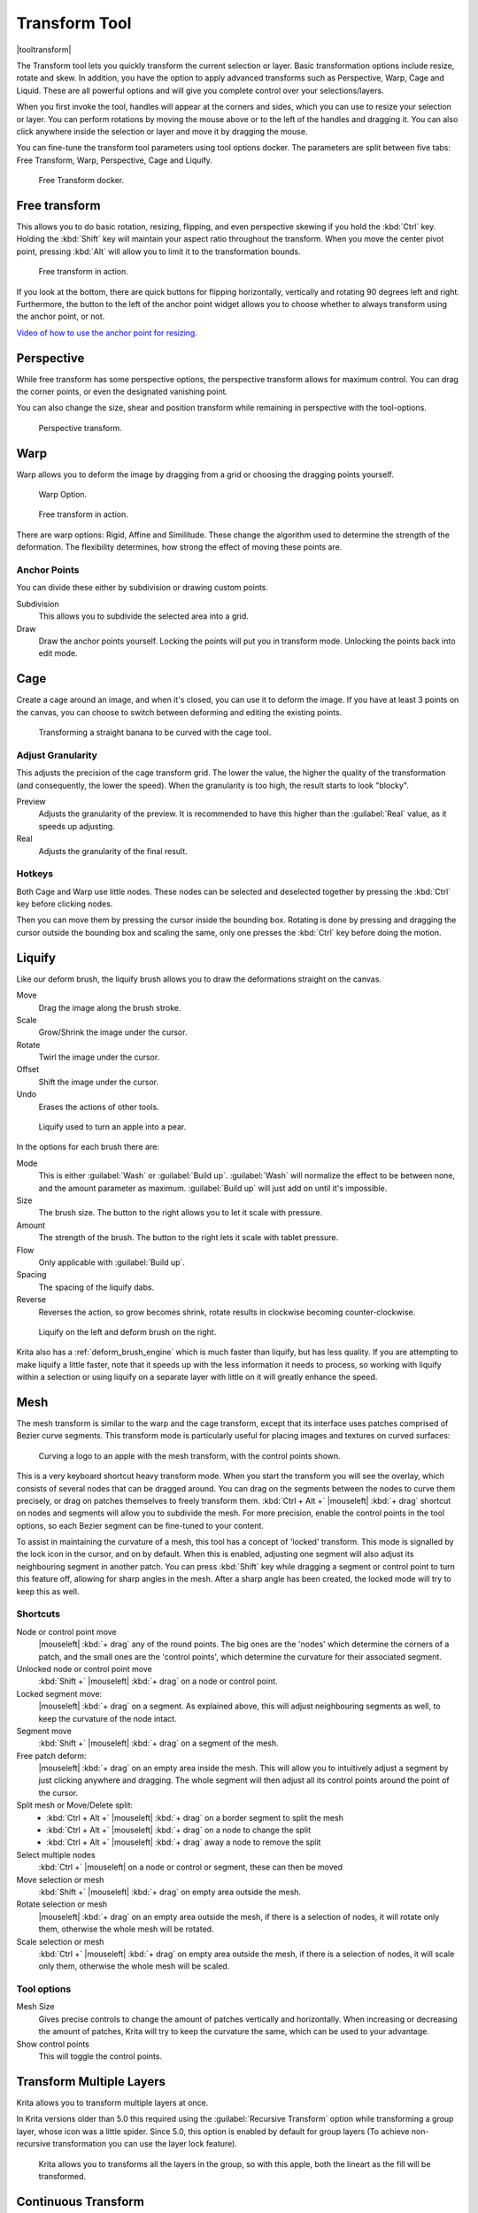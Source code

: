 .. meta::
   :description:
        Krita's transform tool reference.

.. metadata-placeholder

   :authors: - Wolthera van Hövell tot Westerflier <griffinvalley@gmail.com>
             - Scott Petrovic
             - Micheal Abrahams
             - Raghavendra Kamath
   :license: GNU free documentation license 1.3 or later.

.. index:: Tools, Transform, Liquefy, Liquify, Warp, Mesh, Cage
.. _transform_tool:

==============
Transform Tool
==============

|tooltransform|

The Transform tool lets you quickly transform the current selection or layer. Basic transformation options include resize, rotate and skew. In addition, you have the option to apply advanced transforms such as Perspective, Warp, Cage and Liquid. These are all powerful options and will give you complete control over your selections/layers.  

When you first invoke the tool,  handles will appear at the corners and sides, which you can use to resize your selection or layer. You can perform rotations by moving the mouse above or to the left of the handles and dragging it. You can also click anywhere inside the selection or layer and move it by dragging the mouse.

You can fine-tune the transform tool parameters using tool options docker. The parameters are split between five tabs: Free Transform, Warp, Perspective, Cage and Liquify.

.. figure:: /images/tools/Transform_Tool_Options.png

   Free Transform docker.

Free transform
--------------

This allows you to do basic rotation, resizing, flipping, and even perspective skewing if you hold the :kbd:`Ctrl` key. Holding the :kbd:`Shift` key will maintain your aspect ratio throughout the transform.
When you move the center pivot point, pressing :kbd:`Alt` will allow you to limit it to the transformation bounds.

.. figure:: /images/tools/Krita_transforms_free.png 

   Free transform in action. 

If you look at the bottom, there are quick buttons for flipping horizontally, vertically and rotating 90 degrees left and right. Furthermore, the button to the left of the anchor point widget allows you to choose whether to always transform using the anchor point, or not.

`Video of how to use the anchor point for resizing. <https://www.youtube.com/watch?v=grzccBVd0O8>`_

Perspective
-----------

While free transform has some perspective options, the perspective transform allows for maximum control. You can drag the corner points, or even the designated vanishing point.

You can also change the size, shear and position transform while remaining in perspective with the tool-options.

.. figure:: /images/tools/Krita_transforms_perspective.png 

   Perspective transform.

Warp
----

Warp allows you to deform the image by dragging from a grid or choosing the dragging points yourself.

.. figure:: /images/tools/Transform_Tool_Options_Warp.png

   Warp Option.

.. figure:: /images/tools/Krita_transforms_warp.png 

   Free transform in action.

There are warp options: Rigid, Affine and Similitude. These change the algorithm used to determine the strength of the deformation. The flexibility determines, how strong the effect of moving these points are.

Anchor Points
~~~~~~~~~~~~~

You can divide these either by subdivision or drawing custom points.

Subdivision
    This allows you to subdivide the selected area into a grid.
Draw
    Draw the anchor points yourself. Locking the points will put you in transform mode. Unlocking the points back into edit mode.

Cage
----

Create a cage around an image, and when it's closed, you can use it to deform the image. If you have at least 3 points on the canvas, you can choose to switch between deforming and editing the existing points. 

.. figure:: /images/tools/Krita_transforms_cage.png 

    Transforming a straight banana to be curved with the cage tool.

Adjust Granularity
~~~~~~~~~~~~~~~~~~

.. versionadded:: 4.2

This adjusts the precision of the cage transform grid. The lower the value, the higher the quality of the transformation (and consequently, the lower the speed). When the granularity is too high, the result starts to look "blocky".

Preview
    Adjusts the granularity of the preview. It is recommended to have this higher than the :guilabel:`Real` value, as it speeds up adjusting.
Real
    Adjusts the granularity of the final result.

Hotkeys
~~~~~~~

Both Cage and Warp use little nodes. These nodes can be selected and deselected together by pressing the :kbd:`Ctrl` key before clicking nodes.

Then you can move them by pressing the cursor inside the bounding box. Rotating is done by pressing and dragging the cursor outside the bounding box and scaling the same, only one presses the :kbd:`Ctrl` key before doing the motion.

.. _liquify_mode:

Liquify
-------

.. image:: /images/tools/Transform_Tool_Options_Liquify.png

Like our deform brush, the liquify brush allows you to draw the deformations straight on the canvas.

Move
    Drag the image along the brush stroke.
Scale
    Grow/Shrink the image under the cursor.
Rotate
    Twirl the image under the cursor.
Offset
    Shift the image under the cursor.
Undo
    Erases the actions of other tools.

.. figure:: /images/tools/Krita_transforms_liquefy.png 

   Liquify used to turn an apple into a pear.

In the options for each brush there are:

Mode
    This is either :guilabel:`Wash` or :guilabel:`Build up`. :guilabel:`Wash` will normalize the effect to be between none, and the amount parameter as maximum. :guilabel:`Build up` will just add on until it's impossible.
Size
    The brush size. The button to the right allows you to let it scale with pressure.
Amount
    The strength of the brush. The button to the right lets it scale with tablet pressure.
Flow
    Only applicable with :guilabel:`Build up`.
Spacing
    The spacing of the liquify dabs.
Reverse
    Reverses the action, so grow becomes shrink, rotate results in clockwise becoming counter-clockwise.

.. figure:: /images/tools/Krita_transforms_deformvsliquefy.png 

   Liquify on the left and deform brush on the right.

Krita also has a :ref:`deform_brush_engine` which is much faster than liquify, but has less quality. If you are attempting to make liquify a little faster, note that it speeds up with the less information it needs to process, so working with liquify within a selection or using liquify on a separate layer with little on it will greatly enhance the speed.

.. _mesh_mode:

Mesh
----

.. versionadded:: 4.4.2

The mesh transform is similar to the warp and the cage transform, except that its interface uses patches comprised of Bezier curve segments. This transform mode is particularly useful for placing images and textures on curved surfaces:

.. figure:: /images/tools/Krita_transforms_mesh.png 

   Curving a logo to an apple with the mesh transform, with the control points shown.

This is a very keyboard shortcut heavy transform mode. When you start the transform you will see the overlay, which consists of several nodes that can be dragged around. You can drag on the segments between the nodes to curve them precisely, or drag on patches themselves to freely transform them. :kbd:`Ctrl + Alt +` |mouseleft| :kbd:`+ drag` shortcut on nodes and segments will allow you to subdivide the mesh. For more precision, enable the control points in the tool options, so each Bezier segment can be fine-tuned to your content.

To assist in maintaining the curvature of a mesh, this tool has a concept of 'locked' transform. This mode is signalled by the lock icon in the cursor, and on by default. When this is enabled, adjusting one segment will also adjust its neighbouring segment in another patch. You can press :kbd:`Shift` key while dragging a segment or control point to turn this feature off, allowing for sharp angles in the mesh. After a sharp angle has been created, the locked mode will try to keep this as well.

Shortcuts
~~~~~~~~~

Node or control point move
    |mouseleft| :kbd:`+ drag` any of the round points. The big ones are the 'nodes' which determine the corners of a patch, and the small ones are the 'control points', which determine the curvature for their associated segment.
Unlocked node or control point move
    :kbd:`Shift +` |mouseleft| :kbd:`+ drag` on a node or control point.
Locked segment move:
    |mouseleft| :kbd:`+ drag` on a segment. As explained above, this will adjust neighbouring segments as well, to keep the curvature of the node intact.
Segment move
    :kbd:`Shift +` |mouseleft| :kbd:`+ drag` on a segment of the mesh.
Free patch deform:
    |mouseleft| :kbd:`+ drag` on an empty area inside the mesh. This will allow you to intuitively adjust a segment by just clicking anywhere and dragging. The whole segment will then adjust all its control points around the point of the cursor.
Split mesh or Move/Delete split:
  - :kbd:`Ctrl + Alt +` |mouseleft| :kbd:`+ drag` on a border segment to split the mesh
  - :kbd:`Ctrl + Alt +` |mouseleft| :kbd:`+ drag` on a node to change the split
  - :kbd:`Ctrl + Alt +` |mouseleft| :kbd:`+ drag` away a node to remove the split
Select multiple nodes
    :kbd:`Ctrl +` |mouseleft| on a node or control or segment, these can then be moved
Move selection or mesh
    :kbd:`Shift +` |mouseleft| :kbd:`+ drag` on empty area outside the mesh.
Rotate selection or mesh
    |mouseleft| :kbd:`+ drag` on an empty area outside the mesh, if there is a selection of nodes, it will rotate only them, otherwise the whole mesh will be rotated.
Scale selection or mesh
    :kbd:`Ctrl +` |mouseleft| :kbd:`+ drag` on empty area outside the mesh, if there is a selection of nodes, it will scale only them, otherwise the whole mesh will be scaled.

Tool options
~~~~~~~~~~~~
Mesh Size
    Gives precise controls to change the amount of patches vertically and horizontally. When increasing or decreasing the amount of patches, Krita will try to keep the curvature the same, which can be used to your advantage.
Show control points
    This will toggle the control points.

    
Transform Multiple Layers
-------------------------

Krita allows you to transform multiple layers at once.

In Krita versions older than 5.0 this required using the :guilabel:`Recursive Transform` option while transforming a group layer, whose icon was a little spider. Since 5.0, this option is enabled by default for group layers (To achieve non-recursive transformation you can use the layer lock feature).

.. versionchanged:: 5.2

    Transforming multiple layers doesn't require a group anymore, now all layers selected in the layer docker will be transformed at once.

.. figure:: /images/tools/Krita_transforms_recursive.png

    Krita allows you to transforms all the layers in the group, so with this apple, both the lineart as the fill will be transformed.

Continuous Transform
--------------------

If you apply a transformation, and try to start a new one directly afterwards, Krita will attempt to recall the previous transform, so you can continue it. This is a *continuous transform*. You can press the :kbd:`Esc` key to cancel this and start a new transform, or press :guilabel:`Reset` in the tool options while no transform is active.

Transformation Masks
--------------------

These allow you to make non-destructive transforms, check :ref:`here <transformation_masks>` for more info.

